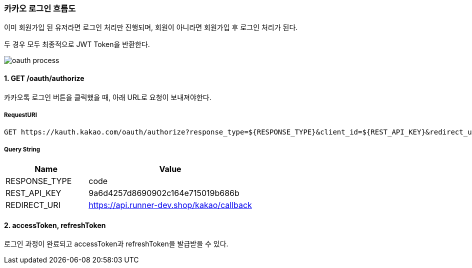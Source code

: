 === 카카오 로그인 흐름도

이미 회원가입 된 유저라면 로그인 처리만 진행되며,
회원이 아니라면 회원가입 후 로그인 처리가 된다.

두 경우 모두 최종적으로 JWT Token을 반환한다.

image::./images/oauth_process.png[]

==== 1. GET /oauth/authorize

카카오톡 로그인 버튼을 클릭했을 때, 아래 URL로 요청이 보내져야한다.

===== RequestURI
```
GET https://kauth.kakao.com/oauth/authorize?response_type=${RESPONSE_TYPE}&client_id=${REST_API_KEY}&redirect_uri=${REDIRECT_URI}
```

===== Query String
[%header,cols="2,4"]
|===
|Name         | Value
|RESPONSE_TYPE| code
|REST_API_KEY | 9a6d4257d8690902c164e715019b686b
|REDIRECT_URI | https://api.runner-dev.shop/kakao/callback
|===

==== 2. accessToken, refreshToken
로그인 과정이 완료되고 accessToken과 refreshToken을 발급받을 수 있다.

